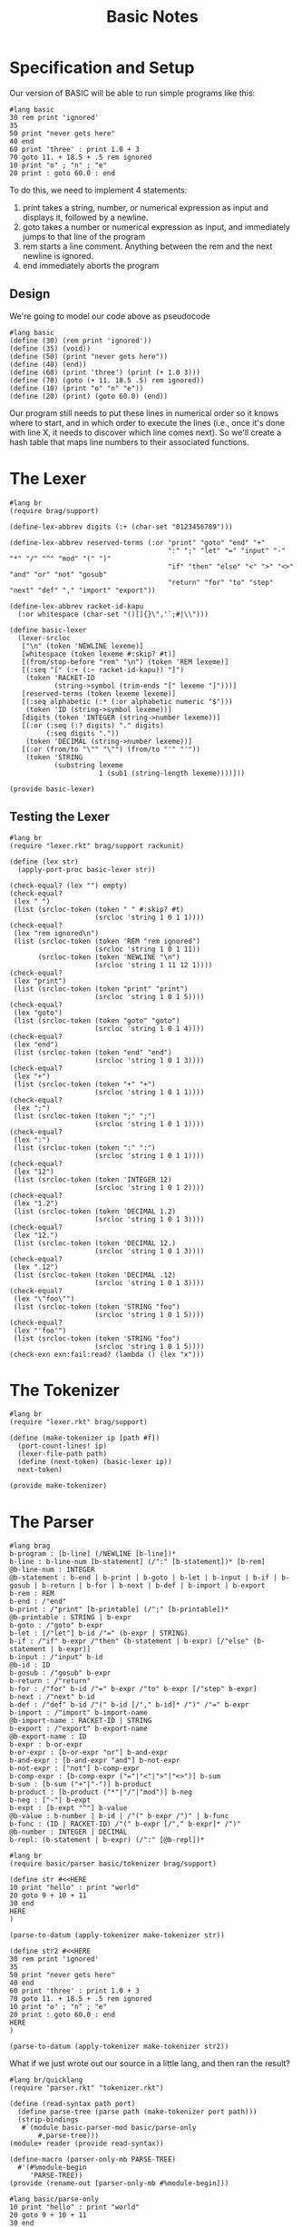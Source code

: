#+TITLE: Basic Notes

* Specification and Setup

Our version of BASIC will be able to run simple programs like this:

#+BEGIN_SRC racket
#lang basic
30 rem print 'ignored'
35
50 print "never gets here"
40 end
60 print 'three' : print 1.0 + 3
70 goto 11. + 18.5 + .5 rem ignored
10 print "o" ; "n" ; "e"
20 print : goto 60.0 : end
#+END_SRC

To do this, we need to implement 4 statements:

1. print takes a string, number, or numerical expression as input and displays it, followed by a newline.
2. goto takes a number or numerical expression as input, and immediately jumps to that line of the program
3. rem starts a line comment. Anything between the rem and the next newline is ignored.
4. end immediately aborts the program

** Design

We're going to model our code above as pseudocode

#+BEGIN_SRC racket
#lang basic
(define (30) (rem print 'ignored'))
(define (35) (void))
(define (50) (print "never gets here"))
(define (40) (end))
(define (60) (print 'three') (print (+ 1.0 3)))
(define (70) (goto (+ 11. 18.5 .5) rem ignored))
(define (10) (print "o" "n" "e"))
(define (20) (print) (goto 60.0) (end))
#+END_SRC

Our program still needs to put these lines in numerical order so it knows where to start, and in which order to execute the lines (i.e., once it's done with line X, it needs to discover which line comes next). So we'll create a hash table that maps line numbers to their associated functions.

* The Lexer

#+BEGIN_SRC racket :tangle lexer.rkt
#lang br
(require brag/support)

(define-lex-abbrev digits (:+ (char-set "0123456789")))

(define-lex-abbrev reserved-terms (:or "print" "goto" "end" "+"
                                       ":" ";" "let" "=" "input" "-" "*" "/" "^" "mod" "(" ")"
                                       "if" "then" "else" "<" ">" "<>" "and" "or" "not" "gosub"
                                       "return" "for" "to" "step" "next" "def" "," "import" "export"))

(define-lex-abbrev racket-id-kapu
  (:or whitespace (char-set "()[]{}\",'`;#|\\")))

(define basic-lexer
  (lexer-srcloc
   ["\n" (token 'NEWLINE lexeme)]
   [whitespace (token lexeme #:skip? #t)]
   [(from/stop-before "rem" "\n") (token 'REM lexeme)]
   [(:seq "[" (:+ (:~ racket-id-kapu)) "]")
    (token 'RACKET-ID
           (string->symbol (trim-ends "[" lexeme "]")))]
   [reserved-terms (token lexeme lexeme)]
   [(:seq alphabetic (:* (:or alphabetic numeric "$")))
    (token 'ID (string->symbol lexeme))]
   [digits (token 'INTEGER (string->number lexeme))]
   [(:or (:seq (:? digits) "." digits)
         (:seq digits "."))
    (token 'DECIMAL (string->number lexeme))]
   [(:or (from/to "\"" "\"") (from/to "'" "'"))
    (token 'STRING
           (substring lexeme
                      1 (sub1 (string-length lexeme))))]))

(provide basic-lexer)
#+END_SRC

** Testing the Lexer

#+BEGIN_SRC racket :tangle lexer-test.rkt
#lang br
(require "lexer.rkt" brag/support rackunit)

(define (lex str)
  (apply-port-proc basic-lexer str))

(check-equal? (lex "") empty)
(check-equal?
 (lex " ")
 (list (srcloc-token (token " " #:skip? #t)
                     (srcloc 'string 1 0 1 1))))
(check-equal?
 (lex "rem ignored\n")
 (list (srcloc-token (token 'REM "rem ignored")
                     (srcloc 'string 1 0 1 11))
       (srcloc-token (token 'NEWLINE "\n")
                     (srcloc 'string 1 11 12 1))))
(check-equal?
 (lex "print")
 (list (srcloc-token (token "print" "print")
                     (srcloc 'string 1 0 1 5))))
(check-equal?
 (lex "goto")
 (list (srcloc-token (token "goto" "goto")
                     (srcloc 'string 1 0 1 4))))
(check-equal?
 (lex "end")
 (list (srcloc-token (token "end" "end")
                     (srcloc 'string 1 0 1 3))))
(check-equal?
 (lex "+")
 (list (srcloc-token (token "+" "+")
                     (srcloc 'string 1 0 1 1))))
(check-equal?
 (lex ";")
 (list (srcloc-token (token ";" ";")
                     (srcloc 'string 1 0 1 1))))
(check-equal?
 (lex ":")
 (list (srcloc-token (token ":" ":")
                     (srcloc 'string 1 0 1 1))))
(check-equal?
 (lex "12")
 (list (srcloc-token (token 'INTEGER 12)
                     (srcloc 'string 1 0 1 2))))
(check-equal?
 (lex "1.2")
 (list (srcloc-token (token 'DECIMAL 1.2)
                     (srcloc 'string 1 0 1 3))))
(check-equal?
 (lex "12.")
 (list (srcloc-token (token 'DECIMAL 12.)
                     (srcloc 'string 1 0 1 3))))
(check-equal?
 (lex ".12")
 (list (srcloc-token (token 'DECIMAL .12)
                     (srcloc 'string 1 0 1 3))))
(check-equal?
 (lex "\"foo\"")
 (list (srcloc-token (token 'STRING "foo")
                     (srcloc 'string 1 0 1 5))))
(check-equal?
 (lex "'foo'")
 (list (srcloc-token (token 'STRING "foo")
                     (srcloc 'string 1 0 1 5))))
(check-exn exn:fail:read? (lambda () (lex "x")))
#+END_SRC

* The Tokenizer

#+BEGIN_SRC racket :tangle tokenizer.rkt
#lang br
(require "lexer.rkt" brag/support)

(define (make-tokenizer ip [path #f])
  (port-count-lines! ip)
  (lexer-file-path path)
  (define (next-token) (basic-lexer ip))
  next-token)

(provide make-tokenizer)
#+END_SRC

* The Parser

#+BEGIN_SRC racket :tangle parser.rkt
#lang brag
b-program : [b-line] (/NEWLINE [b-line])*
b-line : b-line-num [b-statement] (/":" [b-statement])* [b-rem]
@b-line-num : INTEGER
@b-statement : b-end | b-print | b-goto | b-let | b-input | b-if | b-gosub | b-return | b-for | b-next | b-def | b-import | b-export
b-rem : REM
b-end : /"end"
b-print : /"print" [b-printable] (/";" [b-printable])*
@b-printable : STRING | b-expr
b-goto : /"goto" b-expr
b-let : [/"let"] b-id /"=" (b-expr | STRING)
b-if : /"if" b-expr /"then" (b-statement | b-expr) [/"else" (b-statement | b-expr)]
b-input : /"input" b-id
@b-id : ID
b-gosub : /"gosub" b-expr
b-return : /"return"
b-for : /"for" b-id /"=" b-expr /"to" b-expr [/"step" b-expr]
b-next : /"next" b-id
b-def : /"def" b-id /"(" b-id [/"," b-id]* /")" /"=" b-expr
b-import : /"import" b-import-name
@b-import-name : RACKET-ID | STRING
b-export : /"export" b-export-name
@b-export-name : ID
b-expr : b-or-expr
b-or-expr : [b-or-expr "or"] b-and-expr
b-and-expr : [b-and-expr "and"] b-not-expr
b-not-expr : ["not"] b-comp-expr
b-comp-expr : [b-comp-expr ("="|"<"|">"|"<>")] b-sum
b-sum : [b-sum ("+"|"-")] b-product
b-product : [b-product ("*"|"/"|"mod")] b-neg
b-neg : ["-"] b-expt
b-expt : [b-expt "^"] b-value
@b-value : b-number | b-id | /"(" b-expr /")" | b-func
b-func : (ID | RACKET-ID) /"(" b-expr [/"," b-expr]* /")"
@b-number : INTEGER | DECIMAL
b-repl: (b-statement | b-expr) (/":" [@b-repl])*
#+END_SRC

#+BEGIN_SRC racket :tangle parser-test.rkt
#lang br
(require basic/parser basic/tokenizer brag/support)

(define str #<<HERE
10 print "hello" : print "world"
20 goto 9 + 10 + 11
30 end
HERE
)

(parse-to-datum (apply-tokenizer make-tokenizer str))

(define str2 #<<HERE
30 rem print 'ignored'
35
50 print "never gets here"
40 end
60 print 'three' : print 1.0 + 3
70 goto 11. + 18.5 + .5 rem ignored
10 print "o" ; "n" ; "e"
20 print : goto 60.0 : end
HERE
)

(parse-to-datum (apply-tokenizer make-tokenizer str2))
#+END_SRC

What if we just wrote out our source in a little lang, and then ran the result?

#+BEGIN_SRC racket :tangle parse-only.rkt
#lang br/quicklang
(require "parser.rkt" "tokenizer.rkt")

(define (read-syntax path port)
  (define parse-tree (parse path (make-tokenizer port path)))
  (strip-bindings
   #`(module basic-parser-mod basic/parse-only
       #,parse-tree)))
(module+ reader (provide read-syntax))

(define-macro (parser-only-mb PARSE-TREE)
  #'(#%module-begin
     'PARSE-TREE))
(provide (rename-out [parser-only-mb #%module-begin]))
#+END_SRC

#+BEGIN_SRC racket :tangle test.rkt
#lang basic/parse-only
10 print "hello" : print "world"
20 goto 9 + 10 + 11
30 end
#+END_SRC

Likewise, it's easy to make a similar basic/tokenize-only dialect that reveals the output from the tokenizer

#+BEGIN_SRC racket :tangle tokenize-only.rkt
#lang br/quicklang
(require brag/support "tokenizer.rkt")

(define (read-syntax path port)
  (define tokens (apply-tokenizer make-tokenizer port))
  (strip-bindings
   #`(module basic-tokens-mod basic/tokenize-only
       #,@tokens)))
(module+ reader (provide read-syntax))

(define-macro (tokenize-only-mb TOKEN ...)
  #'(#%module-begin
     (list TOKEN ...)))
(provide (rename-out [tokenize-only-mb #%module-begin]))
#+END_SRC

* The Reader

#+BEGIN_SRC racket :tangle main.rkt
#lang br/quicklang
(require "parser.rkt" "tokenizer.rkt")

(module+ reader
  (provide read-syntax get-info))

(define (read-syntax path port)
  (define parse-tree (parse path (make-tokenizer port path)))
  (strip-bindings
   #`(module basic-mod basic/expander
       #,parse-tree)))

(define (get-info port src-mod src-line src-col src-pos)
  (define (handle-query key default)
    (case key
      [(color-lexer)
       (dynamic-require 'basic-colorer 'color)]
      [else default]))
  handle-query)
#+END_SRC

* The Expander

Key Tasks:

- We need to convert each line of the source program -- that is, each b-line element -- into a function
- We need to make a hash table that maps line numbers to their associated functions, and a main program loop that looks up functions in this table and runs them
- We need to implement the behavior of our statements and expressions


#+BEGIN_SRC racket
#lang br/quicklang
(provide (matching-identifiers-out #rx"^b-" (all-defined-out)))

(define-macro (b-line NUM STATEMENT ...)
  (with-pattern ([LINE-NUM (prefix-id "line-" #'NUM
                                      #:source #'NUM)])
    (syntax/loc caller-stx
      (define (LINE-NUM) (void) STATEMENT ...))))

(define-macro (b-module-begin (b-program LINE ...))
  (with-pattern
      ([((b-line NUM STMT ...) ...) #'(LINE ...)]
       [(LINE-FUNC ...) (prefix-id "line-" #'(NUM ...))])
    #'(#%module-begin
       LINE ...
       (define line-table
         (apply hasheqv (append (list NUM LINE-FUNC) ...)))
       (void (run line-table)))))
(provide (rename-out [b-module-begin #%module-begin]))

(struct end-program-signal ())
(struct change-line-signal (val))

(define (b-end) (raise (end-program-signal)))
(define (b-goto expr) (raise (change-line-signal expr)))

(define (run line-table)
  (define line-vec
    (list->vector (sort (hash-keys line-table) <)))
  (with-handlers ([end-program-signal? (λ (exn-val) (void))])
    (for/fold ([line-idx 0])
              ([i (in-naturals)]
               #:break (>= line-idx (vector-length line-vec)))
      (define line-num (vector-ref line-vec line-idx))
      (define line-func (hash-ref line-table line-num))
      (with-handlers
          ([change-line-signal?
            (λ (cls)
              (define clsv (change-line-signal-val cls))
              (or
               (and (exact-positive-integer? clsv)
                    (vector-member clsv line-vec))
               (error
                (format "error in line ~a: line ~a not found"
                        line-num clsv))))])
        (line-func)
        (add1 line-idx)))))

(define (b-rem val) (void))
(define (b-print . vals)
  (displayln (string-append* (map ~a vals))))
(define (b-sum . vals) (apply + vals))
(define (b-expr expr)
  (if (integer? expr) (inexact->exact expr) expr))
#+END_SRC

* Into the Rapids: More BASIC

We will:

1. Write the syntax colorer
2. Extend our use of exceptions to support better line errors
3. Add variables and input
4. Support more math expressions and account for order of operations
5. Add conditionals
6. Add gosub and for loops

* Specification and Setup

Our lexer, tokenizer, parser and main module (containing our reader) will remain the same.

The expander will be trimmed down and our supporting structure types will be moved into a new "struct.rkt" module.
Our run function will go into run.rkt, and everything else (functions and macros that implement language constructs) will be moved
into a new "elements.rkt" module.

#+BEGIN_SRC racket :tangle expander.rkt
#lang br/quicklang
(require "struct.rkt" "run.rkt" "elements.rkt" "setup.rkt")
(provide (rename-out [b-module-begin #%module-begin])
         (all-from-out "elements.rkt"))

(define-macro (b-module-begin (b-program LINE ...))
  (with-pattern
      ([((b-line NUM STMT ...) ...) #'(LINE ...)]
       [(LINE-FUNC ...) (prefix-id "line-" #'(NUM ...))]
       [(VAR-ID ...) (find-property 'b-id #'(LINE ...))]
       [(IMPORT-NAME ...)
        (find-property 'b-import-name #'(LINE ...))]
       [(EXPORT-NAME ...)
        (find-property 'b-export-name #'(LINE ...))]
       [((SHELL-ID SHELL-IDX) ...)
        (make-shell-ids-and-idxs caller-stx)]
       [(UNIQUE-ID ...)
        (unique-ids
         (syntax->list #'(VAR-ID ... SHELL-ID ...)))])
    #'(#%module-begin
       (module configure-runtime br
         (require basic/setup)
         (do-setup!))
       (require IMPORT-NAME) ...
       (provide EXPORT-NAME ...)
       (define UNIQUE-ID 0) ...
       (let ([clargs (current-command-line-arguments)])
         (set! SHELL-ID (get-clarg clargs SHELL-IDX)) ...)
       LINE ...
       (define line-table
         (apply hasheqv (append (list NUM LINE-FUNC) ...)))
       (parameterize
           ([current-output-port (basic-output-port)])
         (void (run line-table))))))

(define (get-clarg clargs idx)
  (if (<= (vector-length clargs) idx)
      0
      (let ([val (vector-ref clargs idx)])
        (or (string->number val) val))))

(begin-for-syntax
  (require racket/list)

  (define (unique-ids stxs)
    (remove-duplicates stxs #:key syntax->datum))

  (define (find-property which line-stxs)
    (unique-ids
     (for/list ([stx (in-list (stx-flatten line-stxs))]
                #:when (syntax-property stx which))
       stx)))

  (define (make-shell-ids-and-idxs ctxt)
    (define arg-count 10)
    (for/list ([idx (in-range arg-count)])
      (list (suffix-id #'arg idx #:context ctxt) idx))))
#+END_SRC

#+BEGIN_SRC racket :tangle struct.rkt
#lang br
(provide (struct-out end-program-signal)
         (struct-out change-line-signal)
         (struct-out line-error))

(struct end-program-signal ())
(struct change-line-signal (val))
(struct line-error (msg))
#+END_SRC

#+BEGIN_SRC racket :tangle run.rkt
#lang br
(require "line.rkt" "struct.rkt")
(provide run)

(define (run line-table)
  (define line-vec
    (list->vector (sort (hash-keys line-table) <)))
  (with-handlers ([end-program-signal? (lambda (exn-val) (void))])
    (for/fold ([line-idx 0])
              ([i (in-naturals)]
               #:break (>= line-idx (vector-length line-vec)))
      (define line-num (vector-ref line-vec line-idx))
      (define line-func (hash-ref line-table line-num))
      (with-handlers
        ([change-line-signal?
          (lambda (cls)
            (define clsv (change-line-signal-val cls))
            (or
             (and (exact-positive-integer? clsv)
                  (vector-member clsv line-vec))
             (line-func "error in line ~a: line ~a not found" line-num clsv)))])
        (line-func)
        (add1 line-idx)))))
#+END_SRC

#+BEGIN_SRC racket :tangle elements.rkt
#lang br
(require "line.rkt" "go.rkt"
         "expr.rkt" "misc.rkt" "cond.rkt")

(provide
 (all-from-out "line.rkt" "go.rkt"
               "expr.rkt" "misc.rkt" "cond.rkt"))
#+END_SRC

#+BEGIN_SRC racket :tangle line.rkt
#lang br
(require "struct.rkt")
(provide b-line raise-line-error)

(define-macro (b-line NUM STATEMENT ...)
  (with-pattern ([LINE-NUM (prefix-id "line-" #'NUM
                                      #:source #'NUM)])
    (syntax/loc caller-stx
      (define (LINE-NUM #:error [msg #f])
        (with-handlers
          ([line-error?
            (lambda (le) (handle-line-error NUM le))])
          (when msg (raise-line-error msg))
          STATEMENT ...)))))

(define (raise-line-error str)
  (raise (line-error str)))

(define (handle-line-error num le)
  (error (format "error in line ~a: ~a"
                 num (line-error-msg le))))
#+END_SRC

#+BEGIN_SRC racket :tangle go.rkt
#lang br
(require "struct.rkt" "line.rkt" "misc.rkt")
(provide b-end b-goto b-gosub b-return b-for b-next)

(define (b-end) (raise (end-program-signal)))

(define (b-goto num-expr)
  (raise (change-line-signal num-expr)))

(define return-ccs empty)

(define (b-gosub num-expr)
  (let/cc here-cc
    (push! return-ccs here-cc)
    (b-goto num-expr)))

(define (b-return)
  (when (empty? return-ccs)
    (raise-line-error "return without gosub"))
  (define top-cc (pop! return-ccs))
  (top-cc (void)))

(define next-funcs (make-hasheq))

(define-macro-cases b-for
  [(_ LOOP-ID START END) #'(b-for LOOP-ID START END 1)]
  [(_ LOOP-ID START END STEP)
   #'(b-let LOOP-ID
            (let/cc loop-cc
              (hash-set! next-funcs
                         'LOOP-ID
                         (lambda ()
                           (define next-val
                             (+ LOOP-ID STEP))
                           (if (next-val
                                . in-closed-interval? .
                                START END)
                               (loop-cc next-val)
                               (hash-remove! next-funcs 'LOOP-ID))))
              START))])

(define (in-closed-interval? x start end)
  ((if (< start end) <= >=) start x end))

(define-macro (b-next LOOP-ID)
  #'(begin
      (unless (hash-has-key? next-funcs 'LOOP-ID)
        (raise-line-error
         (format "`next ~a` without for" 'LOOP-ID)))
      (define func (hash-ref next-funcs 'LOOP-ID))
      (func)))

#+END_SRC

#+BEGIN_SRC racket :tangle expr.rkt
#lang br
(require "line.rkt")
(provide b-expr b-sum b-product b-neg b-expt b-def b-func)

(define (b-expr expr)
  (if (integer? expr) (inexact->exact expr) expr))

(define-macro-cases b-sum
  [(_ VAL) #'VAL]
  [(_ LEFT "+" RIGHT) #'(+ LEFT RIGHT)]
  [(_ LEFT "-" RIGHT) #'(- LEFT RIGHT)])

(define-macro-cases b-product
  [(_ VAL) #'VAL]
  [(_ LEFT "*" RIGHT) #'(* LEFT RIGHT)]
  [(_ LEFT "/" RIGHT) #'(/ LEFT RIGHT 1.0)]
  [(_ LEFT "mod" RIGHT) #'(modulo LEFT RIGHT)])

(define-macro-cases b-neg
  [(_ VAL) #'VAL]
  [(_ "-" VAL) #'(- VAL)])

(define-macro-cases b-expt
  [(_ VAL) #'VAL]
  [(_ LEFT "^" RIGHT) #'(expt LEFT RIGHT)])

(define-macro (b-def FUNC-ID VAR-ID ... EXPR)
  (syntax-local-lift-expression
   #'(set! FUNC-ID (λ (VAR-ID ...) EXPR))))

(define-macro (b-func FUNC-ID ARG ...)
  #'(if (procedure? FUNC-ID)
        (convert-result (FUNC-ID ARG ...))
        (raise-line-error
         (format "expected ~a to be a function, got ~v"
                 'FUNC-ID FUNC-ID))))

(define (convert-result result)
  (cond
    [(number? result) (b-expr result)]
    [(string? result) result]
    [(boolean? result) (if result 1 0)]
    [else
     (raise-line-error
      (format "unknown data type: ~v" result))]))
#+END_SRC

#+BEGIN_SRC racket :tangle misc.rkt
#lang br
(require "struct.rkt" "expr.rkt")
(provide b-rem b-print b-let b-input b-import b-export b-repl)

(define (b-rem val) (void))

(define (b-print . vals)
  (displayln (string-append* (map ~a vals))))

(define-macro (b-let ID VAL) #'(set! ID VAL))

(define-macro (b-input ID)
  #'(b-let ID (let* ([str (read-line)]
                     [num (string->number (string-trim str))])
                (or num str))))

(define-macro (b-import NAME) #'(void))

(define-macro (b-export NAME) #'(void))

(define-macro (b-repl . ALL-INPUTS)
  (with-pattern ([INPUTS (pattern-case-filter #'ALL-INPUTS
                                              [(b-print . PRINT-ARGS)
                                               #'(b-print . PRINT-ARGS)]
                                              [(b-expr . EXPR-ARGS)
                                               #'(b-print (b-expr . EXPR-ARGS))]
                                              [(b-let ID VAL)
                                               #'(define ID VAL)]
                                              [(b-def FUNC-ID VAR-ID ... EXPR)
                                               #'(define (FUNC-ID VAR-ID ...) EXPR)]
                                              [ANYTHING-ELSE
                                               #'(error 'invalid-repl-input)])])
    #'(begin . INPUTS)))
#+END_SRC

#+BEGIN_SRC racket :tangle cond.rkt
#lang br
(require "go.rkt")
(provide b-if b-or-expr b-and-expr b-not-expr b-comp-expr)

(define (bool->int val) (if val 1 0))
(define nonzero? (compose1 not zero?))

(define-macro-cases b-or-expr
  [(_ VAL) #'VAL]
  [(_ LEFT "or" RIGHT)
   #'(bool->int (or (nonzero? LEFT) (nonzero? RIGHT)))])

(define-macro-cases b-and-expr
  [(_ VAL) #'VAL]
  [(_ LEFT "and" RIGHT)
   #'(bool->int (and (nonzero? LEFT) (nonzero? RIGHT)))])

(define-macro-cases b-not-expr
  [(_ VAL) #'VAL]
  [(_ "not" VAL) #'(if (nonzero? VAL) 0 1)])

(define b= (compose1 bool->int =))
(define b< (compose1 bool->int <))
(define b> (compose1 bool->int >))
(define b<> (compose1 bool->int not =))

(define-macro-cases b-comp-expr
  [(_ VAL) #'VAL]
  [(_ LEFT "=" RIGHT) #'(b= LEFT RIGHT)]
  [(_ LEFT "<" RIGHT) #'(b< LEFT RIGHT)]
  [(_ LEFT ">" RIGHT) #'(b> LEFT RIGHT)]
  [(_ LEFT "<>" RIGHT) #'(b<> LEFT RIGHT)])

(define-macro-cases b-if
  [(_ COND-EXPR THEN-EXPR) #'(b-if COND-EXPR THEN-EXPR (void))]
  [(_ COND-EXPR THEN-EXPR ELSE-EXPR)
   #'(let ([result (if (nonzero? COND-EXPR)
                       THEN-EXPR
                       ELSE-EXPR)])
       (when (exact-positive-integer? result)
         (b-goto result)))])
#+END_SRC

#+BEGIN_SRC racket :tangle sample.rkt
#lang basic
30 rem print 'ignored'
35
50 print "never gets here"
40 end
60 print 'three' : print 1.0 + 3
70 goto 11. + 18.5 + .5 rem ignored
10 print "o" ; "n" ; "e"
20 print : goto 60.0 : end
#+END_SRC

* The Syntax Colorer

#+BEGIN_SRC racket :tangle colorer.rkt
#lang br
(require "lexer.rkt" brag/support)
(provide basic-colorer)

(define (basic-colorer port)
  (define (handle-lexer-error excn)
    (define excn-srclocs (exn:fail:read-srclocs excn))
    (srcloc-token (token 'ERROR) (car excn-srclocs)))
  (define srcloc-tok (basic-lexer port)
    (with-handlers ([exn:fail:read? handle-lexer-error])
      (basic-lexer port)))
  (match srcloc-tok
    [(? eof-object?) (values srcloc-tok 'eof #f #f #f)]
    [else
     (match-define
       (srcloc-token
        (token-struct type val _ _ _ _ _)
        (srcloc _ _ _ posn span)) srcloc-tok)
     (define start posn)
     (define end (+ start span))
     (match-define (list cat paren)
       (match type
         ['STRING '(string #f)]
         ['REM '(comment #f)]
         ['ERROR '(error #f)]
         [else (match val
                 [(? number?) '(constant #f)]
                 [(? symbol?) '(symbol #f)]
                 ["(" '(parenthesis |(|)]
                 [")" '(parenthesis |)|)]
                 [else '(no-color #f)])]))
     (values val cat paren start end)]))
#+END_SRC

* Closing the loop: basic

We will:
- Add the def statement, which will let us create callable functions
- support imports from existing Racket libraries
- alter the language so every program automatically exports its defined functions and variables
- reprogram the REPL to understand basic-style statements and expressions
- see how to handle command line arguments

#+BEGIN_SRC racket :tangle setup.rkt
#lang br
(require "parser.rkt" "tokenizer.rkt")
(provide basic-output-port do-setup!)

(define basic-output-port
  (make-parameter (open-output-nowhere)))

(define repl-parse (make-rule-parser b-repl))

(define (read-one-line origin port)
  (define one-line (read-line port))
  (if (eof-object? one-line)
      eof
      (repl-parse
       (make-tokenizer (open-input-string one-line)))))

(define (do-setup!)
  (basic-output-port (current-output-port))
  (current-read-interaction read-one-line))
#+END_SRC

#+BEGIN_SRC racket :tangle sample-exporter.rkt
#lang basic
10 def div(num, denom) = num / denom
20 x = 5 : y = 10
30 print x - 4
40 x = 15 : y = 30
50 print div(y, x)
60 x = 20
70 print div((x + x + x), x)
80 export div : export x
#+END_SRC

#+BEGIN_SRC racket :tangle sample-importer.rkt
#lang br
(require basic/sample-exporter)
div
x
(div x 10)
#+END_SRC

#+BEGIN_SRC racket :tangle repl-test.rkt
#lang basic
10 def f(x) = x * x
20 y = 10
#+END_SRC

#+BEGIN_SRC racket :tangle report-args.rkt
#lang basic
10 print "arg0 is " ; arg0
20 print "arg1 + arg1 is " ; arg1 + arg1
40 print "arg3 is " ; arg3
50 print "arg4 is " ; arg4
#+END_SRC

